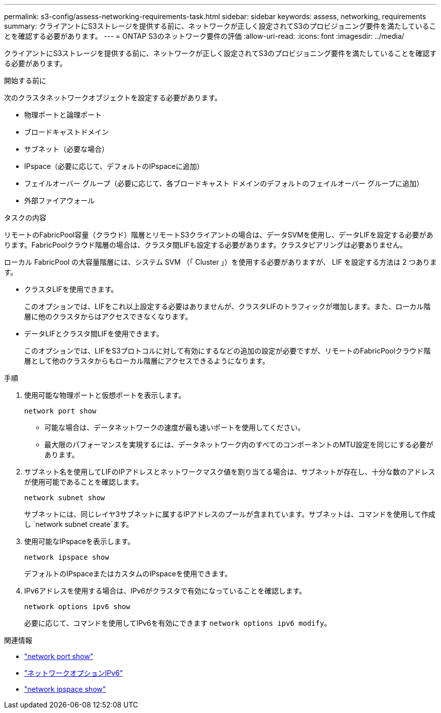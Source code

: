 ---
permalink: s3-config/assess-networking-requirements-task.html 
sidebar: sidebar 
keywords: assess, networking, requirements 
summary: クライアントにS3ストレージを提供する前に、ネットワークが正しく設定されてS3のプロビジョニング要件を満たしていることを確認する必要があります。 
---
= ONTAP S3のネットワーク要件の評価
:allow-uri-read: 
:icons: font
:imagesdir: ../media/


[role="lead"]
クライアントにS3ストレージを提供する前に、ネットワークが正しく設定されてS3のプロビジョニング要件を満たしていることを確認する必要があります。

.開始する前に
次のクラスタネットワークオブジェクトを設定する必要があります。

* 物理ポートと論理ポート
* ブロードキャストドメイン
* サブネット（必要な場合）
* IPspace（必要に応じて、デフォルトのIPspaceに追加）
* フェイルオーバー グループ（必要に応じて、各ブロードキャスト ドメインのデフォルトのフェイルオーバー グループに追加）
* 外部ファイアウォール


.タスクの内容
リモートのFabricPool容量（クラウド）階層とリモートS3クライアントの場合は、データSVMを使用し、データLIFを設定する必要があります。FabricPoolクラウド階層の場合は、クラスタ間LIFも設定する必要があります。クラスタピアリングは必要ありません。

ローカル FabricPool の大容量階層には、システム SVM （「 Cluster 」）を使用する必要がありますが、 LIF を設定する方法は 2 つあります。

* クラスタLIFを使用できます。
+
このオプションでは、LIFをこれ以上設定する必要はありませんが、クラスタLIFのトラフィックが増加します。また、ローカル階層に他のクラスタからはアクセスできなくなります。

* データLIFとクラスタ間LIFを使用できます。
+
このオプションでは、LIFをS3プロトコルに対して有効にするなどの追加の設定が必要ですが、リモートのFabricPoolクラウド階層として他のクラスタからもローカル階層にアクセスできるようになります。



.手順
. 使用可能な物理ポートと仮想ポートを表示します。
+
`network port show`

+
** 可能な場合は、データネットワークの速度が最も速いポートを使用してください。
** 最大限のパフォーマンスを実現するには、データネットワーク内のすべてのコンポーネントのMTU設定を同じにする必要があります。


. サブネット名を使用してLIFのIPアドレスとネットワークマスク値を割り当てる場合は、サブネットが存在し、十分な数のアドレスが使用可能であることを確認します。
+
`network subnet show`

+
サブネットには、同じレイヤ3サブネットに属するIPアドレスのプールが含まれています。サブネットは、コマンドを使用して作成し `network subnet create`ます。

. 使用可能なIPspaceを表示します。
+
`network ipspace show`

+
デフォルトのIPspaceまたはカスタムのIPspaceを使用できます。

. IPv6アドレスを使用する場合は、IPv6がクラスタで有効になっていることを確認します。
+
`network options ipv6 show`

+
必要に応じて、コマンドを使用してIPv6を有効にできます `network options ipv6 modify`。



.関連情報
* link:https://docs.netapp.com/us-en/ontap-cli/network-port-show.html["network port show"^]
* link:https://docs.netapp.com/us-en/ontap-cli/search.html?q=network+options+ipv6["ネットワークオプションIPv6"^]
* link:https://docs.netapp.com/us-en/ontap-cli/network-ipspace-show.html["network ipspace show"^]

